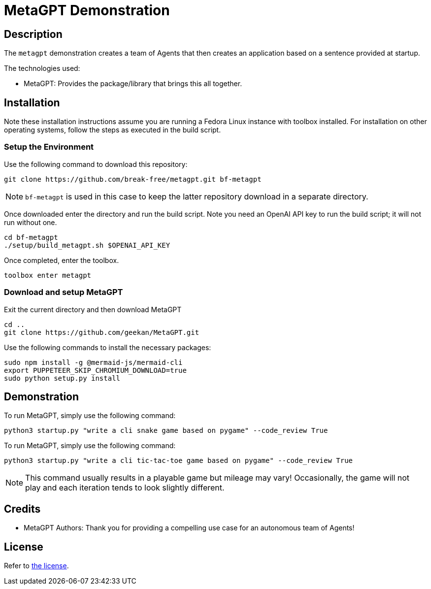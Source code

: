 = MetaGPT Demonstration

== Description

The `metagpt` demonstration creates a team of Agents that then creates an
application based on a sentence provided at startup. 

The technologies used:

* MetaGPT: Provides the package/library that brings this all together.

== Installation

Note these installation instructions assume you are running a Fedora Linux 
instance with toolbox installed. For installation on other operating systems, 
follow the steps as executed in the build script.

=== Setup the Environment

Use the following command to download this repository:

[bash]
----
git clone https://github.com/break-free/metagpt.git bf-metagpt
----

[NOTE]
====
`bf-metagpt` is used in this case to keep the latter repository download in a 
separate directory.
====

Once downloaded enter the directory and run the build script. Note you need an 
OpenAI API key to run the build script; it will not run without one.

[bash]
----
cd bf-metagpt
./setup/build_metagpt.sh $OPENAI_API_KEY
----

Once completed, enter the toolbox.

[bash]
----
toolbox enter metagpt
----

=== Download and setup MetaGPT

Exit the current directory and then download MetaGPT

[bash]
----
cd ..
git clone https://github.com/geekan/MetaGPT.git
----

Use the following commands to install the necessary packages:

[bash]
----
sudo npm install -g @mermaid-js/mermaid-cli
export PUPPETEER_SKIP_CHROMIUM_DOWNLOAD=true
sudo python setup.py install
----

== Demonstration

To run MetaGPT, simply use the following command:

[bash]
----
python3 startup.py "write a cli snake game based on pygame" --code_review True
----

To run MetaGPT, simply use the following command:

[bash]
----
python3 startup.py "write a cli tic-tac-toe game based on pygame" --code_review True
----

[NOTE]
====
This command usually results in a playable game but mileage may vary! 
Occasionally, the game will not play and each iteration tends to look slightly 
different.
====

== Credits

* MetaGPT Authors: Thank you for providing a compelling use case for an 
autonomous team of Agents!

== License

Refer to link:LICENSE[the license].
